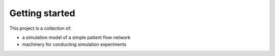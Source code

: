 Getting started
===============

This project is a collection of:

* a simulation model of a simple patient flow network
* machinery for conducting simulation experiments




